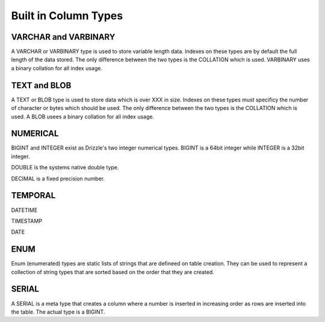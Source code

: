 Built in Column Types
=====================

---------------------
VARCHAR and VARBINARY
---------------------

A VARCHAR or VARBINARY type is used to store variable length data. Indexes
on these types are by default the full length of the data stored.
The only difference between the two types is the COLLATION which is
used. VARBINARY uses a binary collation for all index usage.

-------------
TEXT and BLOB
-------------

A TEXT or BLOB type is used to store data which is over XXX in size. Indexes
on these types must specificy the number of character or bytes which should
be used. The only difference between the two types is the COLLATION which is
used. A BLOB usees a binary collation for all index usage.

---------
NUMERICAL
---------

BIGINT and INTEGER exist as Drizzle's two integer numerical types. BIGINT is
a 64bit integer while INTEGER is a 32bit integer.

DOUBLE is the systems native double type.

DECIMAL is a fixed precision number.

--------
TEMPORAL
--------

DATETIME

TIMESTAMP

DATE

----
ENUM
----

Enum (enumerated) types are static lists of strings that are defineed on
table creation. They can be used to represent a collection of string types
that are sorted based on the order that they are created.

------
SERIAL
------

A SERIAL is a meta type that creates a column where a number is inserted in
increasing order as rows are inserted into the table. The actual type is a
BIGINT.
